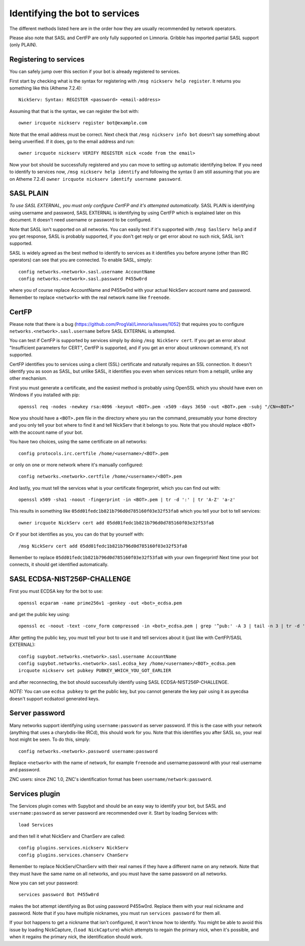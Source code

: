.. _identifying-to-services:

*******************************
Identifying the bot to services
*******************************

The different methods listed here are in the order how they are usually recommended
by network operators.

Please also note that SASL and CertFP are only fully supported on Limnoria. Gribble
has imported partial SASL support (only PLAIN).

Registering to services
-----------------------

You can safely jump over this section if your bot is already registered to
services.

First start by checking what is the syntax for registering with
``/msg nickserv help register``. It returns you something like this (Atheme
7.2.4)::

    NickServ: Syntax: REGISTER <password> <email-address>

Assuming that that is the syntax, we can register the bot with::

    owner ircquote nickserv register bot@example.com

Note that the email address must be correct. Next check that
``/msg nickserv info bot`` doesn't say something about being unverified. If
it does, go to the email address and run::

    owner ircquote nickserv VERIFY REGISTER nick <code from the email>

Now your bot should be successfully registered and you can move to setting
up automatic identifying below. If you need to identify to services now,
``/msg nickserv help identify`` and following the syntax (I am still
assuming that you are on Atheme 7.2.4)
``owner ircquote nickserv identify username password``.

SASL PLAIN
----------

*To use SASL EXTERNAL, you must only configure CertFP and it's attempted automatically.*
SASL PLAIN is identifying using username and password, SASL EXTERNAL is identifying by
using CertFP which is explained later on this document. It doesn't need
username or password to be configured.

Note that SASL isn't supported on all networks. You can easily test if it's
supported with ``/msg SaslServ help`` and if you get response, SASL is
probably supported, if you don't get reply or get error about no such nick,
SASL isn't supported.

SASL is widely agreed as the best method to identify to services as it
identifies you before anyone (other than IRC operators) can see that you 
are connected. To enable SASL, simply::

    config networks.<network>.sasl.username AccountName
    config networks.<network>.sasl.password P455w0rd

where you of course replace AccountName and P455w0rd with your actual
NickServ account name and password. Remember to replace ``<network>`` with
the real network name like ``freenode``.

CertFP
------

Please note that there is a bug
(https://github.com/ProgVal/Limnoria/issues/1052) that requires you to
configure ``networks.<network>.sasl.username`` before SASL EXTERNAL is
attempted.

You can test if CertFP is supported by services simply by doing
``/msg NickServ cert``. If you get an error about "Insufficient parameters
for CERT", CertFP is supported, and if you get an error about unknown
command, it's not supported.

CertFP identifies you to services using a client (SSL) certificate and
naturally requires an SSL connection. It doesn't identify you as soon as
SASL, but unlike SASL, it identifies you even when services return from a
netsplit, unlike any other mechanism. 

First you must generate a certificate, and the easiest method is probably 
using OpenSSL which you should have even on Windows if you installed with pip::

    openssl req -nodes -newkey rsa:4096 -keyout <BOT>.pem -x509 -days 3650 -out <BOT>.pem -subj "/CN=<BOT>"

Now you should have a ``<BOT>.pem`` file in the directory where you ran 
the command, presumably your home directory and you only tell your 
bot where to find it and tell NickServ that it belongs to you. 
Note that you should replace ``<BOT>`` with the account name of your bot.

You have two choices, using the same certificate on all networks::

    config protocols.irc.certfile /home/<username>/<BOT>.pem

or only on one or more network where it's manually configured::

    config networks.<network>.certfile /home/<username>/<BOT>.pem

And lastly, you must tell the services what is your certificate
fingerprint, which you can find out with::

    openssl x509 -sha1 -noout -fingerprint -in <BOT>.pem | tr -d ':' | tr 'A-Z' 'a-z'

This results in something like
``05dd01fedc1b821b796d0d785160f03e32f53fa8`` which you tell your bot to
tell services::

    owner ircquote NickServ cert add 05dd01fedc1b821b796d0d785160f03e32f53fa8

Or if your bot identifies as you, you can do that by yourself with::

    /msg NickServ cert add 05dd01fedc1b821b796d0d785160f03e32f53fa8 


Remember to replace ``05dd01fedc1b821b796d0d785160f03e32f53fa8`` with your
own fingerprint! Next time your bot connects, it should get identified
automatically.

SASL ECDSA-NIST256P-CHALLENGE
-----------------------------

First you must ECDSA key for the bot to use::

    openssl ecparam -name prime256v1 -genkey -out <bot>_ecdsa.pem

and get the public key using::

    openssl ec -noout -text -conv_form compressed -in <bot>_ecdsa.pem | grep '^pub:' -A 3 | tail -n 3 | tr -d ' \n:' | xxd -r -p | base64

After getting the public key, you must tell your bot to use it and tell
services about it (just like with CertFP/SASL EXTERNAL)::

    config supybot.networks.<network>.sasl.username AccountName
    config supybot.networks.<network>.sasl.ecdsa_key /home/<username>/<BOT>_ecdsa.pem
    ircquote nickserv set pubkey PUBKEY_WHICH_YOU_GOT_EARLIER

and after reconnecting, the bot should successfully identify using SASL
ECDSA-NIST256P-CHALLENGE.

*NOTE:* You can use ``ecdsa pubkey`` to get the public key, but you cannot
generate the key pair using it as pyecdsa doesn't support ecdsatool
generated keys.

Server password
---------------

Many networks support identifying using ``username:password`` as server
password. If this is the case with your network (anything that uses a
charybdis-like IRCd), this should work for you. Note that this identifies
you after SASL so, your real host might be seen. To do this, simply::

    config networks.<network>.password username:password

Replace ``<network>`` with the name of network, for example ``freenode``
and username:password with your real username and password.

ZNC users: since ZNC 1.0, ZNC's identification format has been
``username/network:password``.

Services plugin
---------------

The Services plugin comes with Supybot and should be an easy way to 
identify your bot, but SASL and ``username:password`` as server password 
are recommended over it. Start by loading Services with:: 

    load Services 

and then tell it what NickServ and ChanServ are called::

    config plugins.services.nickserv NickServ
    config plugins.services.chanserv ChanServ

Remember to replace NickServ/ChanServ with their real names if they have a
different name on any network. Note that they must have the same name on
all networks, and you must have the same password on all networks.

Now you can set your password::

    services password Bot P455w0rd

makes the bot attempt identifying as Bot using password P455w0rd. Replace
them with your real nickname and password. Note that if you have multiple
nicknames, you must run ``services password`` for them all.

If your bot happens to get a nickname that isn't configured, it won't
know how to identify. You might be able to avoid this issue by loading
NickCapture, (``load NickCapture``) which attempts to regain the primary
nick, when it's possible, and when it regains the primary nick, the
identification should work.

